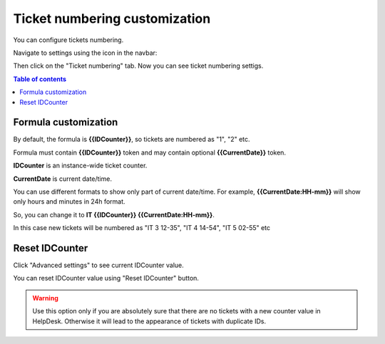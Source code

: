 Ticket numbering customization
#######################

You can configure tickets numbering. 

Navigate to settings using the icon in the navbar:

|SettingsIcon|

Then click on the "Ticket numbering" tab. Now you can see ticket numbering settigs.

|PageExampleExpanded|

.. contents:: Table of contents
   :local:
   :depth: 1

Formula customization
~~~~~~~~~~~~~~~~~~~~~

By default, the formula is **{{IDCounter}}**, so tickets are numbered as "1", "2" etc. 

Formula must contain **{{IDCounter}}** token and may contain optional **{{CurrentDate}}** token.

**IDCounter** is an instance-wide ticket counter. 

**CurrentDate** is current date/time.

You can use different formats to show only part of current date/time. 
For example, **{{CurrentDate:HH-mm}}** will show only hours and minutes in 24h format. 

So, you can change it to **IT {{IDCounter}} {{CurrentDate:HH-mm}}**.

|CustomFormula|

In this case new tickets will be numbered as "IT 3 12-35", "IT 4 14-54", "IT 5 02-55" etc

|CustomNumbering|

Reset IDCounter
~~~~~~~~~~~~~~~~

Click "Advanced settings" to see current IDCounter value.

You can reset IDCounter value using "Reset IDCounter" button. 

.. warning::
    Use this option only if you are absolutely sure that there are no tickets with a new counter value in HelpDesk. 
    Otherwise it will lead to the appearance of tickets with duplicate IDs.


.. |SettingsIcon| image:: ../_static/img/settingsicon.png
   :alt: Settings Navigation Icon
.. |PageExampleExpanded| image:: ../_static/img/ticket-numbering-page-expanded.png
   :alt: Ticket numbering settings page
.. |CustomFormula| image:: ../_static/img/custom-formula.png
   :alt: Custom formula
.. |CustomNumbering| image:: ../_static/img/custom-ticket-numbering.png
   :alt: Custom ticket numbering demo
